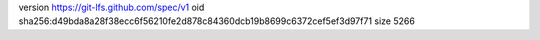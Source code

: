 version https://git-lfs.github.com/spec/v1
oid sha256:d49bda8a28f38ecc6f56210fe2d878c84360dcb19b8699c6372cef5ef3d97f71
size 5266

